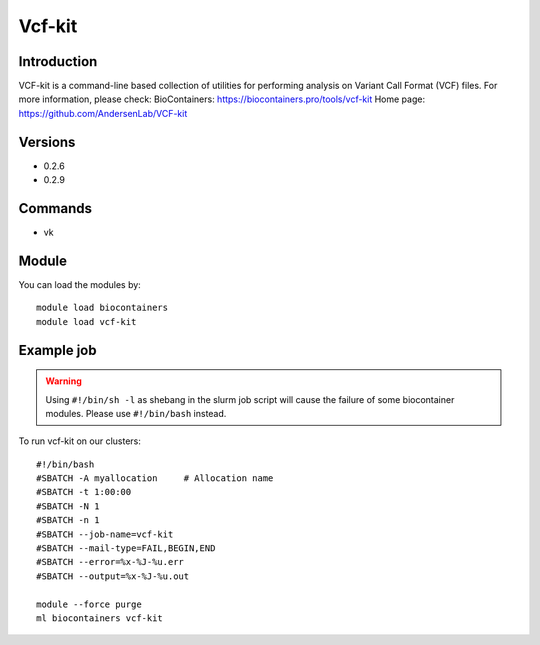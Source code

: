 .. _backbone-label:

Vcf-kit
==============================

Introduction
~~~~~~~~
VCF-kit is a command-line based collection of utilities for performing analysis on Variant Call Format (VCF) files.
For more information, please check:
BioContainers: https://biocontainers.pro/tools/vcf-kit 
Home page: https://github.com/AndersenLab/VCF-kit

Versions
~~~~~~~~
- 0.2.6
- 0.2.9

Commands
~~~~~~~
- vk

Module
~~~~~~~~
You can load the modules by::

    module load biocontainers
    module load vcf-kit

Example job
~~~~~
.. warning::
    Using ``#!/bin/sh -l`` as shebang in the slurm job script will cause the failure of some biocontainer modules. Please use ``#!/bin/bash`` instead.

To run vcf-kit on our clusters::

    #!/bin/bash
    #SBATCH -A myallocation     # Allocation name
    #SBATCH -t 1:00:00
    #SBATCH -N 1
    #SBATCH -n 1
    #SBATCH --job-name=vcf-kit
    #SBATCH --mail-type=FAIL,BEGIN,END
    #SBATCH --error=%x-%J-%u.err
    #SBATCH --output=%x-%J-%u.out

    module --force purge
    ml biocontainers vcf-kit
